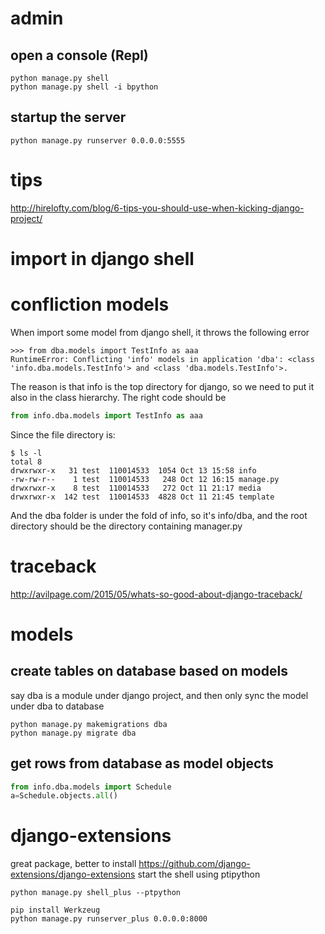 
* admin
** open a console (Repl)
#+BEGIN_SRC shell
python manage.py shell
python manage.py shell -i bpython
#+END_SRC
** startup the server
#+BEGIN_SRC shell
python manage.py runserver 0.0.0.0:5555
#+END_SRC
* tips
http://hirelofty.com/blog/6-tips-you-should-use-when-kicking-django-project/
* import in django shell
* confliction models

When import some model from django shell, it throws the following error
#+BEGIN_SRC example
>>> from dba.models import TestInfo as aaa
RuntimeError: Conflicting 'info' models in application 'dba': <class 'info.dba.models.TestInfo'> and <class 'dba.models.TestInfo'>.
#+END_SRC

The reason is that info is the top directory for django, so we need to put it also in the class hierarchy. 
The right code should be
#+BEGIN_SRC python
from info.dba.models import TestInfo as aaa
#+END_SRC

Since the file directory is:

#+BEGIN_SRC example
$ ls -l
total 8
drwxrwxr-x   31 test  110014533  1054 Oct 13 15:58 info
-rw-rw-r--    1 test  110014533   248 Oct 12 16:15 manage.py
drwxrwxr-x    8 test  110014533   272 Oct 11 21:17 media
drwxrwxr-x  142 test  110014533  4828 Oct 11 21:45 template
#+END_SRC
And the dba folder is under the fold of info, so it's info/dba, and the root directory should be the directory containing manager.py

* traceback
http://avilpage.com/2015/05/whats-so-good-about-django-traceback/
* models
** create tables on database based on models
say dba is a module under django project, and then only sync the model under dba to database
#+BEGIN_SRC example
python manage.py makemigrations dba
python manage.py migrate dba
#+END_SRC
** get rows from database as model objects

#+BEGIN_SRC python
from info.dba.models import Schedule
a=Schedule.objects.all()
#+END_SRC
* django-extensions
great package, better to install
https://github.com/django-extensions/django-extensions
start the shell using ptipython
#+BEGIN_SRC shell
python manage.py shell_plus --ptpython
#+END_SRC

#+BEGIN_SRC shell
pip install Werkzeug
python manage.py runserver_plus 0.0.0.0:8000
#+END_SRC
